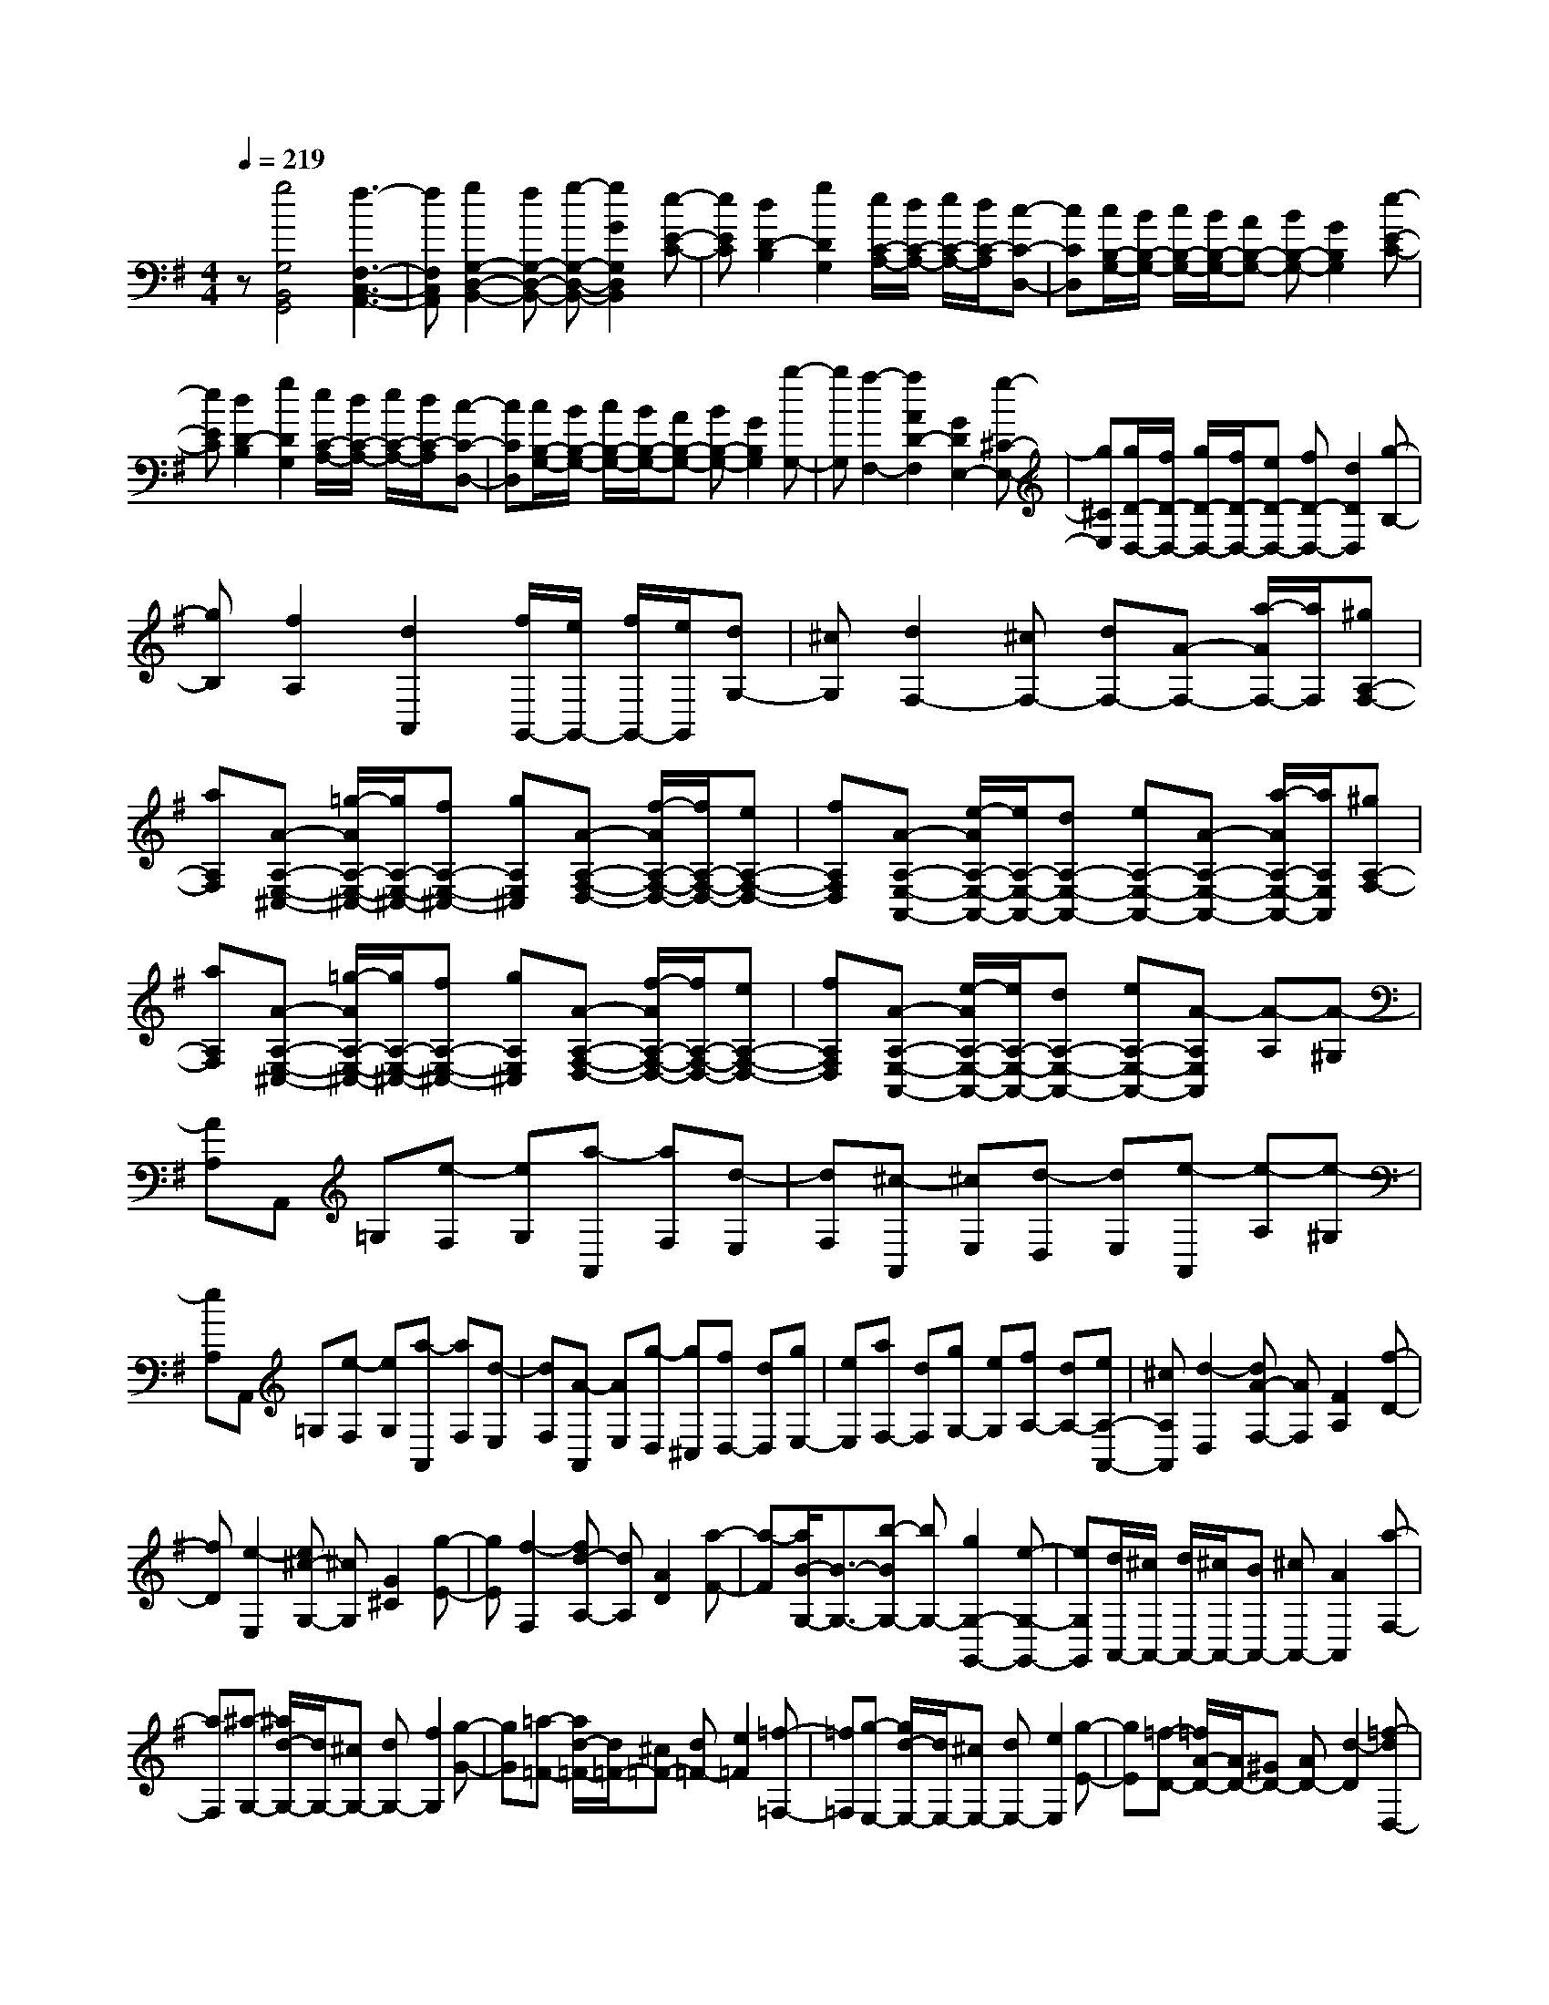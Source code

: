 % input file /home/ubuntu/MusicGeneratorQuin/training_data/scarlatti/K063.MID
X: 1
T: 
M: 4/4
L: 1/8
Q:1/4=219
K:G % 1 sharps
%(C) John Sankey 1998
%%MIDI program 6
%%MIDI program 6
%%MIDI program 6
%%MIDI program 6
%%MIDI program 6
%%MIDI program 6
%%MIDI program 6
%%MIDI program 6
%%MIDI program 6
%%MIDI program 6
%%MIDI program 6
%%MIDI program 6
z[g4G,4B,,4G,,4][f3-F,3-C,3-A,,3-]|[fF,C,A,,][g2G,2-D,2-B,,2-][fG,-D,-B,,-] [g-G,-D,-B,,-][g2G2G,2D,2B,,2][e-E-C-]|[eEC][d2D2-B,2][g2D2G,2][e/2C/2-A,/2-][d/2C/2-A,/2-] [e/2C/2-A,/2-][d/2C/2-A,/2][c-C-D,-]|[cCD,][c/2B,/2-G,/2-][B/2B,/2-G,/2-] [c/2B,/2-G,/2-][B/2B,/2-G,/2-][AB,-G,-] [BB,-G,-][G2B,2G,2][e-E-C-]|
[eEC][d2D2-B,2][g2D2G,2][e/2C/2-A,/2-][d/2C/2-A,/2-] [e/2C/2-A,/2-][d/2C/2-A,/2][c-C-D,-]|[cCD,][c/2B,/2-G,/2-][B/2B,/2-G,/2-] [c/2B,/2-G,/2-][B/2B,/2-G,/2-][AB,-G,-] [BB,-G,-][G2B,2G,2][b-G,-]|[bG,][a2-F,2-][a2A2D2-F,2][G2D2E,2-][g-^C-E,-]|[g^CE,][g/2D/2-D,/2-][f/2D/2-D,/2-] [g/2D/2-D,/2-][f/2D/2-D,/2-][eD-D,-] [fD-D,-][d2D2D,2][g-B,-]|
[gB,][f2A,2][d2A,,2][f/2G,,/2-][e/2G,,/2-] [f/2G,,/2-][e/2G,,/2][dG,-]|[^cG,][d2F,2-][^cF,-] [dF,-][A-F,-] [a/2-A/2F,/2-][a/2F,/2][^gA,-F,-]|[aA,F,][A-A,-E,-^C,-] [=g/2-A/2A,/2-E,/2-^C,/2-][g/2A,/2-E,/2-^C,/2-][fA,-E,-^C,-] [gA,E,^C,][A-A,-F,-D,-] [f/2-A/2A,/2-F,/2-D,/2-][f/2A,/2-F,/2-D,/2-][eA,-F,-D,-]|[fA,F,D,][A-A,-E,-A,,-] [e/2-A/2A,/2-E,/2-A,,/2-][e/2A,/2-E,/2-A,,/2-][dA,-E,-A,,-] [eA,-E,-A,,-][A-A,-E,-A,,-] [a/2-A/2A,/2-E,/2-A,,/2-][a/2A,/2E,/2A,,/2][^gA,-F,-]|
[aA,F,][A-A,-E,-^C,-] [=g/2-A/2A,/2-E,/2-^C,/2-][g/2A,/2-E,/2-^C,/2-][fA,-E,-^C,-] [gA,E,^C,][A-A,-F,-D,-] [f/2-A/2A,/2-F,/2-D,/2-][f/2A,/2-F,/2-D,/2-][eA,-F,-D,-]|[fA,F,D,][A-A,-E,-A,,-] [e/2-A/2A,/2-E,/2-A,,/2-][e/2A,/2-E,/2-A,,/2-][dA,-E,-A,,-] [eA,-E,-A,,-][A-A,E,A,,] [A-A,][A-^G,]|[AA,]A,, =G,[e-F,] [eG,][a-A,,] [aF,][d-E,]|[dF,][^c-A,,] [^cE,][d-D,] [dE,][e-A,,] [e-A,][e-^G,]|
[eA,]A,, =G,[e-F,] [eG,][a-A,,] [aF,][d-E,]|[dF,][A-A,,] [AE,][g-D,] [g^C,][fD,-] [dD,][gE,-]|[eE,][aF,-] [dF,][gG,-] [eG,][fA,-] [dA,-][eA,-A,,-]|[^cA,A,,][d2-D,2][dA-F,-] [AF,][F2A,2][f-D-]|
[fD][e2-E,2][e^c-G,-] [^cG,][G2^C2][g-E-]|[gE][f2-F,2][fd-A,-] [dA,][A2D2][a-F-]|[a-F][a/2B/2-G,/2-][B3/2-G,3/2-][b-BG,-] [bG,-][g2G,2-G,,2-][e-G,-G,,-]|[eG,G,,][d/2A,,/2-][^c/2A,,/2-] [d/2A,,/2-][^c/2A,,/2-][BA,,-] [^cA,,-][A2A,,2][a-F,-]|
[aF,][^a-G,-] [^a/2d/2-G,/2-][d/2G,/2-][^cG,-] [dG,-][f2G,2][g-G-]|[gG][=a-=F-] [a/2d/2-=F/2-][d/2=F/2-][^c=F-] [d=F-][e2=F2][=f-=F,-]|[=f=F,][g-E,-] [g/2d/2-E,/2-][d/2E,/2-][^cE,-] [dE,-][e2E,2][g-E-]|[gE][=f-D-] [=f/2A/2-D/2-][A/2D/2-][^GD-] [AD-][d2-D2][=f-dD,-]|
[=fD,][^d-G,-] [^d-=GG,-][^d-^FG,-] [^dGG,-][^d2G,2][=d-G,-G,,-]|[dG,G,,][g2^c2-A,2A,,2][a2^c2^C2^C,2][^f2d2-D2D,2][e-d-G,-G,,-]|[edG,G,,][f4-d4A,4A,,4][f/2^c/2-A,/2-A,,/2-][e/2^c/2-A,/2-A,,/2-] [f/2^c/2-A,/2-A,,/2-][e3/2-^c3/2-A,3/2-A,,3/2-]|[e^cA,A,,][d6-D,6-D,,6-][d-D,-D,,-]|
[d/2-D,/2-D,,/2][d/2D,/2][d4^F,4D,4][^c3-G,3-E,3-]|[^cG,E,][d2A,2-F,2-][^cA,-F,-] [d-A,-F,-][d2D2A,2F,2][B-B,-G,-]|[BB,G,][A2-A,2-F,2][A2A,2D,2][G2-G,2-E,2][G-G,-A,,-]|[GG,A,,][G/2F,/2-D,/2-][F/2F,/2-D,/2-] [G/2F,/2-D,/2-][F/2F,/2-D,/2-][EF,-D,-] [FF,-D,-][D2F,2D,2][B-B,-G,-]|
[BB,G,][A2-A,2-F,2][A2A,2D,2][G2-G,2-E,2][G-G,-A,,-]|[GG,A,,][G/2F,/2-D,/2-][F/2F,/2-D,/2-] [G/2F,/2-D,/2-][F/2F,/2-D,/2-][EF,-D,-] [FF,-D,-][DF,D,] D[d-^C]|[dD][B2E2-E,2-][=c2-A2-E2-E,2][c2A2E2-E,,2-][B-^G-E-E,,-]|[B^GEE,,][d/2A,,/2-][c/2A,,/2-] [d/2A,,/2-][c/2A,,/2-][BA,,-] [cA,,-][A2A,,2][=f-=F-D-]|
[=f=FD][e2-E2-=C2][e2E2A,2][d2-D2-B,2][d-D-E,-]|[dDE,][d/2C/2-A,/2-][c/2C/2-A,/2-] [d/2C/2-A,/2-][c/2C/2-A,/2-][BC-A,-] [cC-A,-][A2C2A,2][=f-=F-D-]|[=f=FD][e2-E2-C2][e2-E2A,2][e/2D/2-B,/2-][d/2D/2-B,/2-] [e/2D/2-B,/2-][d/2-D/2-B,/2][d-D-E,-]|[dDE,][cC-A,-] [eC-A,-][dC-A,-] [eC-A,-][cC-A,-] [eCA,][BD-B,-]|
[eDB,][AE-C-] [eE-C-][dE-C-] [eE-C-][AE-C-] [eEC][=GE,-=C,-]|[eE,C,][^FF,-D,-] [AF,-D,-][GF,-D,-] [AF,-D,-][FF,-D,-] [AF,D,][EG,-E,-]|[AG,E,][DA,-F,-] [AA,-F,-][GA,-F,-] [AA,-F,-][DA,-F,-] [AA,F,][CD,-]|[AD,][B,2G,2][D2D,2][G2B,,2][B-G,,-]|
[BG,,][C2A,2][F2F,2][A2C,2][c-A,,-]|[cA,,][D2B,2][G2G,2][B2D,2][d-B,,-]|[dB,,][E2C2][A2A,2][c2E,2][e-C,-]|[eC,][G/2D,/2-][F/2D,/2-] [G/2D,/2-][F/2D,/2-][ED,-] [FD,-][D2D,2][d-D-]|
[dD][^d-C-] [^d/2G/2-C/2-][G/2C/2-][FC-] [GC-][^A2C2][c-C,-]|[cC,][=d-^A,,-] [d/2G/2-^A,,/2-][G/2^A,,/2-][F^A,,-] [G^A,,-][=A2^A,,2][^A-^A,-]|[^A^A,][c-=A,-] [c/2G/2-A,/2-][G/2A,/2-][FA,-] [GA,-][=A2A,2][c-=A,,-]|[cA,,][^A-G,,-] [^A/2D/2-G,,/2-][D/2G,,/2-][^CG,,-] [DG,,-][G2-G,,2][^A-GG,-G,,-]|
[^AG,G,,][^G-=C-C,-] [^G-^DC-C,-][^G-=DC-C,-] [^G^DC-C,-][c2-^G2C2C,2][c-=G-C-C,-]|[c-GCC,][c2F2-D,2][d2F2F,2][B2G2-G,2][=A-G-C,-]|[AGC,][B4-G4D,4-][B/2F/2-D,/2-D,,/2-][A/2F/2-D,/2-D,,/2-] [B/2F/2-D,/2-D,,/2-][A3/2-F3/2-D,3/2-D,,3/2-]|[AFD,D,,]z/2[G6-G,,6-][G/2-G,,/2-]|
[G8-G,,8-]|[G3/2G,,3/2]z/2 
